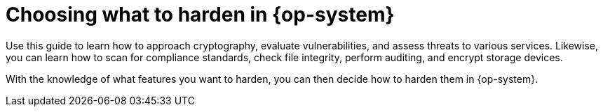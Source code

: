 // Module included in the following assemblies:
//
// * security/container_security/security-hardening.adoc

[id="security-hardening-what_{context}"]

= Choosing what to harden in {op-system}
ifdef::openshift-origin[]
The link:https://docs.fedoraproject.org/en-US/Fedora/19/html/Security_Guide/chap-Security_Guide-Basic_Hardening.html[{op-system-base} Security Hardening] guide describes how you should approach security for any {op-system-base} system.
endif::[]
ifdef::openshift-enterprise,openshift-webscale,openshift-aro[]
The link:https://access.redhat.com/documentation/en-us/red_hat_enterprise_linux/9/html-single/security_hardening/index#scanning-container-and-container-images-for-vulnerabilities_scanning-the-system-for-security-compliance-and-vulnerabilities[{op-system-base} 9 Security Hardening] guide describes how you should approach security for any {op-system-base} system.
endif::[]

Use this guide to learn how to approach cryptography, evaluate vulnerabilities, and assess threats to various services.
Likewise, you can learn how to scan for compliance standards, check file integrity, perform auditing, and encrypt storage devices.

With the knowledge of what features you want to harden, you can then decide how to harden them in {op-system}.
